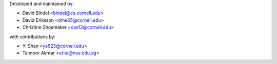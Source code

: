 Developed and maintained by:

- David Bindel <bindel@cs.cornell.edu>
- David Eriksson <dme65@cornell.edu>
- Christine Shoemaker <cas12@cornell.edu>

with contributions by:

- Yi Shen <ys623@cornell.edu>
- Taimoor Akhtar <erita@nus.edu.sg>
